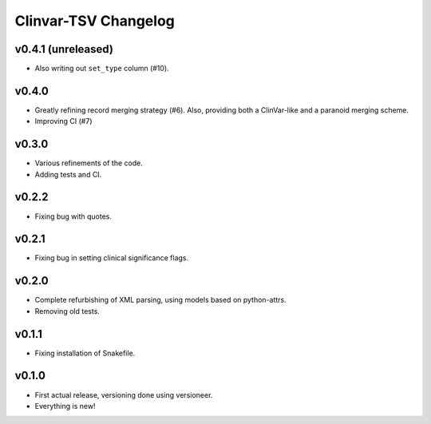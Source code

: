 =====================
Clinvar-TSV Changelog
=====================

------
v0.4.1 (unreleased)
------

- Also writing out ``set_type`` column (#10).

------
v0.4.0
------

- Greatly refining record merging strategy (#6).
  Also, providing both a ClinVar-like and a paranoid merging scheme.
- Improving CI (#7)

------
v0.3.0
------

- Various refinements of the code.
- Adding tests and CI.

------
v0.2.2
------

- Fixing bug with quotes.

------
v0.2.1
------

- Fixing bug in setting clinical significance flags.

------
v0.2.0
------

- Complete refurbishing of XML parsing, using models based on python-attrs.
- Removing old tests.

------
v0.1.1
------

- Fixing installation of Snakefile.

------
v0.1.0
------

- First actual release, versioning done using versioneer.
- Everything is new!

